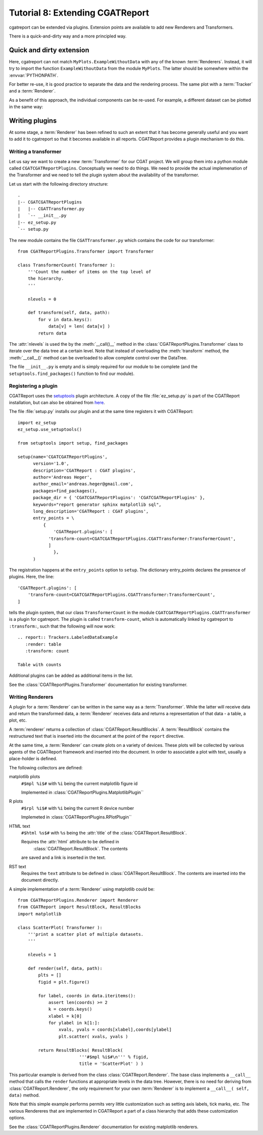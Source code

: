 .. _Tutorial8:

==================================
Tutorial 8: Extending CGATReport
==================================

cgatreport can be extended via plugins.
Extension points are available to add new
Renderers and Transformers.

There is a quick-and-dirty way and a more
principled way.

Quick and dirty extension
=========================

.. report:: Tracker.Empty
   :render: MyPlots.ExampleWithoutData

   An example of a plot that does not require data

Here, cgatreport can not match ``MyPlots.ExampleWithoutData``
with any of the known :term:`Renderers`. Instead, it will try to import
the function ``ExampleWithoutData`` from the module ``MyPlots``. The
latter should be somewhere within the :envvar:`PYTHONPATH`.

For better re-use, it is good practice to separate the data and the rendering process. 
The same plot with a :term:`Tracker` and a :term:`Renderer`.

.. report:: MyPlots.ExampleData1
   :render: MyPlots.ExampleWithData

   The same plot, but separated into a :term:`Tracker`
   and :term:`Renderer`.

As a benefit of this approach, the individual components can be re-used.
For example, a different dataset can be plotted in the same way:

.. report:: MyPlots.ExampleData2
   :render: MyPlots.ExampleWithData

   The same plot, but separated into a :term:`Tracker`
   and :term:`Renderer`.

Writing plugins
===============

At some stage, a :term:`Renderer` has been refined to such an extent
that it has become generally useful and you want to add it to
cgatreport so that it becomes available in all reports. CGATReport
provides a plugin mechanism to do this.

Writing a transformer
---------------------

Let us say we want to create a new :term:`Transformer` for our CGAT project. We will
group them into a python module called
``CGATCGATReportPlugins``. Conceptually we need to do things. We
need to provide the actual implemenation of the Transformer and we
need to tell the plugin system about the availability of the transformer.

Let us start with the following directory structure::

    .
    |-- CGATCGATReportPlugins
    |   |-- CGATTransformer.py
    |   `-- __init__.py
    |-- ez_setup.py
    `-- setup.py

The new module contains the file ``CGATTransformer.py`` which contains
the code for our transformer::

    from CGATReportPlugins.Transformer import Transformer

    class TransformerCount( Transformer ):
	'''Count the number of items on the top level of 
	the hierarchy.
	'''

	nlevels = 0

	def transform(self, data, path):
	    for v in data.keys():
		data[v] = len( data[v] )
	    return data

The :attr:`nlevels` is used the by the :meth:`__call()__` method in
the :class:`CGATReportPlugins.Transformer` class to iterate over the data tree at a
certain level. Note that instead of overloading the :meth:`transform`
method, the :meth:`__call__()` method can be overloaded to allow
complete control over the DataTree.

The file ``__init__.py`` is empty and is simply required for our
module to be complete (and the ``setuptools.find_packages()`` function to find
our module).

Registering a plugin
--------------------

CGATReport uses the `setuptools <http://pypi.python.org/pypi/setuptools>`_
plugin architecture. A copy of the file :file:`ez_setup.py` is part of the
CGATReport installation, but can also be obtained from `here <http://peak.telecommunity.com/dist/ez_setup.py>`_.

The file :file:`setup.py` installs our plugin and at the same time
registers it with CGATReport::

    import ez_setup
    ez_setup.use_setuptools()

    from setuptools import setup, find_packages

    setup(name='CGATCGATReportPlugins',
	  version='1.0',
	  description='CGATReport : CGAT plugins',
	  author='Andreas Heger',
	  author_email='andreas.heger@gmail.com',
	  packages=find_packages(),
	  package_dir = { 'CGATCGATReportPlugins': 'CGATCGATReportPlugins' },
	  keywords="report generator sphinx matplotlib sql",
	  long_description='CGATReport : CGAT plugins',
	  entry_points = \
	      {
		  'CGATReport.plugins': [
		'transform-count=CGATCGATReportPlugins.CGATTransformer:TransformerCount',
		]
		  },
	  )

The registration happens at the ``entry_points`` option to
``setup``. The dictionary entry_points declares the presence of
plugins. Here, the line::

    'CGATReport.plugins': [
        'transform-count=CGATCGATReportPlugins.CGATTransformer:TransformerCount',
    ]

tells the plugin system, that our class ``TransformerCount`` in the module
``CGATCGATReportPlugins.CGATTransformer`` is a plugin for
cgatreport. The plugin is called ``transform-count``, which is
automatically linked by cgatreport to ``:transform:``, such that the following 
will now work::

   .. report:: Trackers.LabeledDataExample
      :render: table
      :transform: count

   Table with counts

Additional plugins can be added as additional items in the list.

See the :class:`CGATReportPlugins.Transformer` documentation
for existing transformer.

Writing Renderers
-----------------

A plugin for a :term:`Renderer` can be written in the same way as a
:term:`Transformer`. While the latter will receive data and return the
transformed data, a :term:`Renderer` receives data and returns a
representation of that data - a table, a plot, etc.

A :term:`renderer` returns a collection of
:class:`CGATReport.ResultBlocks`. A :term:`ResultBlock` contains
the restructured text that is inserted into the document at the point
of the ``report`` directive. 

At the same time, a :term:`Renderer` can create plots on a variety of
devices. These plots will be collected by various agents of the
CGATReport framework and inserted into the document. In order
to associatde a plot with text, usually a place-holder is defined.

The following collectors are defined:

matplotlib plots
   ``#$mpl %i$#`` with ``%i`` being the current matplotlib figure id 

   Implemented in :class:`CGATReportPlugins.MatplotlibPlugin``

R plots
   ``#$rpl %i$#`` with ``%i`` being the current R device number

   Implemeted in :class:`CGATReportPlugins.RPlotPlugin``

HTML text
   ``#$html %s$#`` with ``%s`` being the :attr:`title` of the 
   :class:`CGATReport.ResultBlock`.

   Requires the :attr:`html` attribute to be defined in
    :class:`CGATReport.ResultBlock`. The contents
   are saved and a link is inserted in the text.

RST text
    Requires the ``text`` attribute to be defined in
    :class:`CGATReport.ResultBlock`. The contents are
    inserted into the document directly.

A simple implementation of a :term:`Renderer` using matplotlib could be::

    from CGATReportPlugins.Renderer import Renderer
    from CGATReport import ResultBlock, ResultBlocks
    import matplotlib

    class ScatterPlot( Transformer ):
	'''print a scatter plot of multiple datasets.
	'''

	nlevels = 1

	def render(self, data, path):
	    plts = []
	    figid = plt.figure()

	    for label, coords in data.iteritems():
	        assert len(coords) >= 2
		k = coords.keys()
		xlabel = k[0]
		for ylabel in k[1:]:
		    xvals, yvals = coords[xlabel],coords[ylabel]
		    plt.scatter( xvals, yvals )

	    return ResultBlocks( ResultBlock( 
	                    '''#$mpl %i$#\n''' % figid,
			    title = 'ScatterPlot' ) )



This particular example is derived from the class
:class:`CGATReport.Renderer`. The base class implements
a ``__call__`` method that calls the ``render`` functions
at appropriate levels in the data tree. However, there
is no need for deriving from :class:`CGATReport.Renderer`,
the only requirement for your own :term:`Renderer` is to
implement a ``__call__( self, data)`` method.

Note that this simple example performs permits very little
customization such as setting axis labels, tick marks, etc. 
The various Rendereres that are implemented in CGATReport
a part of a class hierarchy that adds these customization
options.

See the :class:`CGATReportPlugins.Renderer` documentation
for existing matplotlib renderers.



